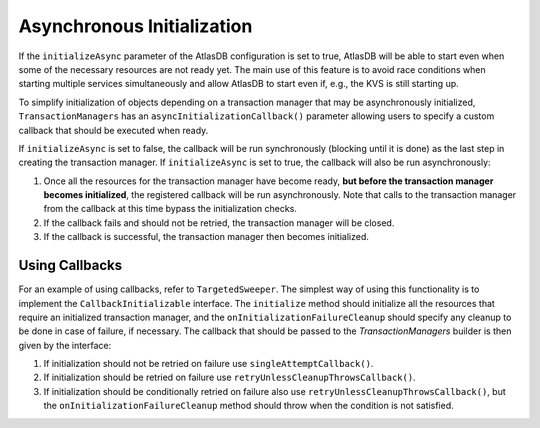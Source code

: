 ===========================
Asynchronous Initialization
===========================

If the ``initializeAsync`` parameter of the AtlasDB configuration is set to true, AtlasDB will be able to start even when some of
the necessary resources are not ready yet. The main use of this feature is to avoid race conditions when starting multiple
services simultaneously and allow AtlasDB to start even if, e.g., the KVS is still starting up.

To simplify initialization of objects depending on a transaction manager that may be asynchronously initialized,
``TransactionManagers`` has an ``asyncInitializationCallback()`` parameter allowing users to specify a custom callback
that should be executed when ready.

If ``initializeAsync`` is set to false, the callback will be run synchronously (blocking until it is done) as the last step in creating the transaction manager.
If ``initializeAsync`` is set to true, the callback will also be run asynchronously:

1. Once all the resources for the transaction manager have become ready, **but before the transaction manager becomes initialized**, the registered callback will be run asynchronously.
   Note that calls to the transaction manager from the callback at this time bypass the initialization checks.
2. If the callback fails and should not be retried, the transaction manager will be closed.
3. If the callback is successful, the transaction manager then becomes initialized.

Using Callbacks
---------------

For an example of using callbacks, refer to ``TargetedSweeper``. The simplest way of using this functionality is to
implement the ``CallbackInitializable`` interface. The ``initialize`` method should initialize all the
resources that require an initialized transaction manager, and the ``onInitializationFailureCleanup`` should specify any
cleanup to be done in case of failure, if necessary. The callback that should be passed to the `TransactionManagers`
builder is then given by the interface:

1. If initialization should not be retried on failure use ``singleAttemptCallback()``.
2. If initialization should be retried on failure use ``retryUnlessCleanupThrowsCallback()``.
3. If initialization should be conditionally retried on failure also use ``retryUnlessCleanupThrowsCallback()``, but the ``onInitializationFailureCleanup`` method should throw when the condition is not satisfied.
